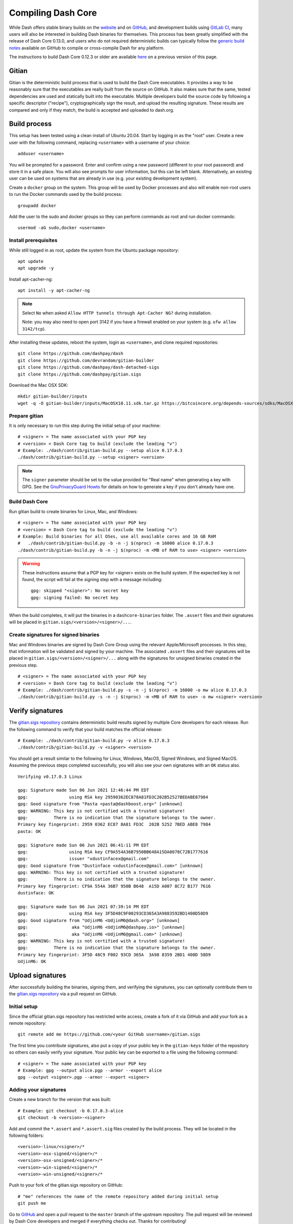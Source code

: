 .. meta::
   :description: Compile Dash Core for Linux, macOS, Windows and Gitian deterministic builds
   :keywords: dash, build, compile, linux, macOS, windows, binary, Gitian, developers

.. _compiling-dash:

===================
Compiling Dash Core 
===================

While Dash offers stable binary builds on the `website
<https://www.dash.org/downloads/>`_ and on `GitHub
<https://github.com/dashpay/dash/releases>`_, and development builds using
`GitLab CI <https://gitlab.com/dashpay/dash/pipelines>`_,  many users will also
be interested in building Dash binaries for themselves. This process has been
greatly simplified with the release of Dash Core 0.13.0, and users who do not
required deterministic builds can typically follow the `generic build notes
<https://github.com/dashpay/dash/blob/develop/doc/build-generic.md>`__ available
on GitHub to compile or cross-compile Dash for any platform.

The instructions to build Dash Core 0.12.3 or older are available `here
<https://docs.dash.org/en/0.12.3/developers/compiling.html>`__ on a previous
version of this page.

.. _gitian-build:

Gitian
======

Gitian is the deterministic build process that is used to build the Dash Core
executables. It provides a way to be reasonably sure that the executables are
really built from the source on GitHub. It also makes sure that the same, tested
dependencies are used and statically built into the executable. Multiple
developers build the source code by following a specific descriptor ("recipe"),
cryptographically sign the result, and upload the resulting signature. These
results are compared and only if they match, the build is accepted and uploaded
to dash.org.

Build process
=============

This setup has been tested using a clean install of Ubuntu 20.04. Start by
logging in as the "root" user. Create a new user with the following command,
replacing ``<username>`` with a username of your choice::

  adduser <username>

You will be prompted for a password. Enter and confirm using a new password
(different to your root password) and store it in a safe place. You will also
see prompts for user information, but this can be left blank. Alternatively, an
existing user can be used on systems that are already in use (e.g. your existing
development system).

Create a ``docker`` group on the system. This group will be used by Docker
processes and also will enable non-root users to run the Docker commands used by
the build process::

  groupadd docker

Add the user to the sudo and docker groups so they can perform commands as
root and run docker commands::

  usermod -aG sudo,docker <username>

Install prerequisites
---------------------

While still logged in as root, update the system from the Ubuntu package
repository::

  apt update
  apt upgrade -y

Install apt-cacher-ng::

  apt install -y apt-cacher-ng

.. note::
  Select ``No`` when asked ``Allow HTTP tunnels through Apt-Cacher NG?`` during
  installation.

  Note: you may also need to open port 3142 if you have a firewall enabled on
  your system (e.g. ``ufw allow 3142/tcp``).

After installing these updates, reboot the system, login as ``<username>``, and
clone required repositories::

  git clone https://github.com/dashpay/dash
  git clone https://github.com/devrandom/gitian-builder
  git clone https://github.com/dashpay/dash-detached-sigs
  git clone https://github.com/dashpay/gitian.sigs

Download the Mac OSX SDK::

  mkdir gitian-builder/inputs
  wget -q -O gitian-builder/inputs/MacOSX10.11.sdk.tar.gz https://bitcoincore.org/depends-sources/sdks/MacOSX10.11.sdk.tar.gz

Prepare gitian
--------------
  
It is only necessary to run this step during the initial setup of your machine::

  # <signer> = The name associated with your PGP key
  # <version> = Dash Core tag to build (exclude the leading "v")
  # Example: ./dash/contrib/gitian-build.py --setup alice 0.17.0.3
  ./dash/contrib/gitian-build.py --setup <signer> <version>

.. note::
  The ``signer`` parameter should be set to the value provided for "Real name"
  when generating a key with GPG. See the `GnuPrivacyGuard Howto
  <https://help.ubuntu.com/community/GnuPrivacyGuardHowto#Generating_an_OpenPGP_Key>`_
  for details on how to generate a key if you don't already have one.

Build Dash Core
---------------

Run gitian build to create binaries for Linux, Mac, and Windows::

  # <signer> = The name associated with your PGP key
  # <version> = Dash Core tag to build (exclude the leading "v")
  # Example: Build binaries for all OSes, use all available cores and 16 GB RAM
  #   ./dash/contrib/gitian-build.py -b -n -j $(nproc) -m 16000 alice 0.17.0.3
  ./dash/contrib/gitian-build.py -b -n -j $(nproc) -m <MB of RAM to use> <signer> <version>

.. warning::
  These instructions assume that a PGP key for <signer> exists on the build
  system. If the expected key is not found, the script will fail at the signing
  step with a message including::

    gpg: skipped "<signer>": No secret key
    gpg: signing failed: No secret key

When the build completes, it will put the binaries in a ``dashcore-binaries``
folder. The ``.assert`` files and their signatures will be placed in
``gitian.sigs/<version>/<signer>/...``.

Create signatures for signed binaries
-------------------------------------

Mac and Windows binaries are signed by Dash Core Group using the relevant
Apple/Microsoft processes. In this step, that information will be validated and
signed by your machine. The associated ``.assert`` files and their signatures
will be placed in ``gitian.sigs/<version>/<signer>/...`` along with the
signatures for unsigned binaries created in the previous step.

::

  # <signer> = The name associated with your PGP key
  # <version> = Dash Core tag to build (exclude the leading "v")
  # Example: ./dash/contrib/gitian-build.py -s -n -j $(nproc) -m 16000 -o mw alice 0.17.0.3
  ./dash/contrib/gitian-build.py -s -n -j $(nproc) -m <MB of RAM to use> -o mw <signer> <version> 

Verify signatures
=================

The `gitian.sigs repository <https://github.com/dashpay/gitian.sigs/>`_ contains
deterministic build results signed by multiple Core developers for each release.
Run the following command to verify that your build matches the official
release::

  # Example: ./dash/contrib/gitian-build.py -v alice 0.17.0.3
  ./dash/contrib/gitian-build.py -v <signer> <version>

You should get a result similar to the following for Linux, Windows, MacOS,
Signed Windows, and Signed MacOS. Assuming the previous steps completed
successfully, you will also see your own signatures with an ``OK`` status also.

::

  Verifying v0.17.0.3 Linux

  gpg: Signature made Sun 06 Jun 2021 12:46:44 PM EDT
  gpg:                using RSA key 29590362EC878A81FD3C202B52527BEDABE87984
  gpg: Good signature from "Pasta <pasta@dashboost.org>" [unknown]
  gpg: WARNING: This key is not certified with a trusted signature!
  gpg:          There is no indication that the signature belongs to the owner.
  Primary key fingerprint: 2959 0362 EC87 8A81 FD3C  202B 5252 7BED ABE8 7984
  pasta: OK

  gpg: Signature made Sun 06 Jun 2021 06:41:11 PM EDT
  gpg:                using RSA key CF9A554A36B7950BB648A15DA0078C72B1777616
  gpg:                issuer "xdustinfacex@gmail.com"
  gpg: Good signature from "Dustinface <xdustinfacex@gmail.com>" [unknown]
  gpg: WARNING: This key is not certified with a trusted signature!
  gpg:          There is no indication that the signature belongs to the owner.
  Primary key fingerprint: CF9A 554A 36B7 950B B648  A15D A007 8C72 B177 7616
  dustinface: OK

  gpg: Signature made Sun 06 Jun 2021 07:39:14 PM EDT
  gpg:                using RSA key 3F5D48C9F00293CD365A3A9883592BD1400D58D9
  gpg: Good signature from "UdjinM6 <UdjinM6@dash.org>" [unknown]
  gpg:                 aka "UdjinM6 <UdjinM6@dashpay.io>" [unknown]
  gpg:                 aka "UdjinM6 <UdjinM6@gmail.com>" [unknown]
  gpg: WARNING: This key is not certified with a trusted signature!
  gpg:          There is no indication that the signature belongs to the owner.
  Primary key fingerprint: 3F5D 48C9 F002 93CD 365A  3A98 8359 2BD1 400D 58D9
  UdjinM6: OK

Upload signatures
=================

After successfully building the binaries, signing them, and verifying the
signatures, you can optionally contribute them to the `gitian.sigs repository
<https://github.com/dashpay/gitian.sigs/>`_ via a pull request on GitHub.

Initial setup
-------------

Since the official gitian.sigs repository has restricted write access, create a
fork of it via GitHub and add your fork as a remote repository::

  git remote add me https://github.com/<your GitHub username>/gitian.sigs

The first time you contribute signatures, also put a copy of your public key in
the ``gitian-keys`` folder of the repository so others can easily verify your
signature. Your public key can be exported to a file using the following
command::

  # <signer> = The name associated with your PGP key
  # Example: gpg --output alice.pgp --armor --export alice
  gpg --output <signer>.pgp --armor --export <signer>

Adding your signatures
----------------------

Create a new branch for the version that was built::

  # Example: git checkout -b 0.17.0.3-alice
  git checkout -b <version>-<signer>

Add and commit the ``*.assert`` and ``*.assert.sig`` files created by the build
process. They will be located in the following folders::

  <version>-linux/<signer>/*
  <version>-osx-signed/<signer>/*
  <version>-osx-unsigned/<signer>/*
  <version>-win-signed/<signer>/*
  <version>-win-unsigned/<signer>/*

Push to your fork of the gitian.sigs repository on GitHub::

  # "me" references the name of the remote repository added during initial setup
  git push me

Go to `GitHub <https://github.com/dashpay/gitian.sigs/pulls>`_ and open a pull
request to the ``master`` branch of the upstream repository. The pull request
will be reviewed by Dash Core developers and merged if everything checks out.
Thanks for contributing!
